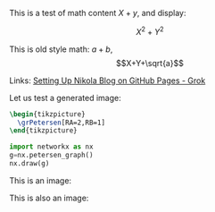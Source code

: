 #+BEGIN_COMMENT
.. title: Testing Mathematics
.. slug: testing-mathematics
.. date: 2025-09-25 19:09:36 UTC-06:00
.. has_math: true
.. category: 
.. link: 
.. description: 
.. type: text

#+END_COMMENT

#+property: header-args:jupyter-python :session dibujospost :results scalar

#+property: header-args:latex :imagemagick t :iminoptions -density 300 -resize 400
#+property: header-args:latex+ :packages '(("" "tikz") ("" "tkz-berge") ("" "tkz-berge-add")) :border 1pt
#+property: header-args:latex+ :results raw file :cache yes

#+latex_header: \usepackage{tikz}
#+latex_header: \usepackage{tkz-berge}

This is a test of math content \(X+y\), and display:

\[X^{2}+Y^{2}\]

This is old style math: $a+b$, $$X+Y+\sqrt{a}$$

Links: [[https://grok.com/c/52be0224-d1a0-42ae-9802-e8aca8457863][Setting Up Nikola Blog on GitHub Pages - Grok]]

Let us test a generated image:

#+name: petersentest
#+header: :file (by-backend (latex "petersentest.tikz") (beamer "petersentest.tikz") (t "petersentest.png"))
#+begin_src latex
\begin{tikzpicture}
  \grPetersen[RA=2,RB=1]
\end{tikzpicture}
#+end_src
   
#+attr_html: :width 400 :alt petersentest :align center
#+attr_latex: :float t :width ""
#+caption: Petersen label:petersentest
#+RESULTS[042da20826d4a7fbfd5fb021070a7909d2b4cf17]: petersentest
[[file:petersentest.png]]



#+begin_src jupyter-python
import networkx as nx
g=nx.petersen_graph()
nx.draw(g)
#+end_src

#+RESULTS:
[[file:ob-jupyter/883b9ab685c72e0c5312bcafa33a5e4300a99f8a.png]]

This is an image:

[[file:../images/ciclos6-0.png]]

This is also an image:

[[img-url:/images/ciclos6-0.png]]

# Local Variables:
# org-confirm-babel-evaluate: nil
# End:
